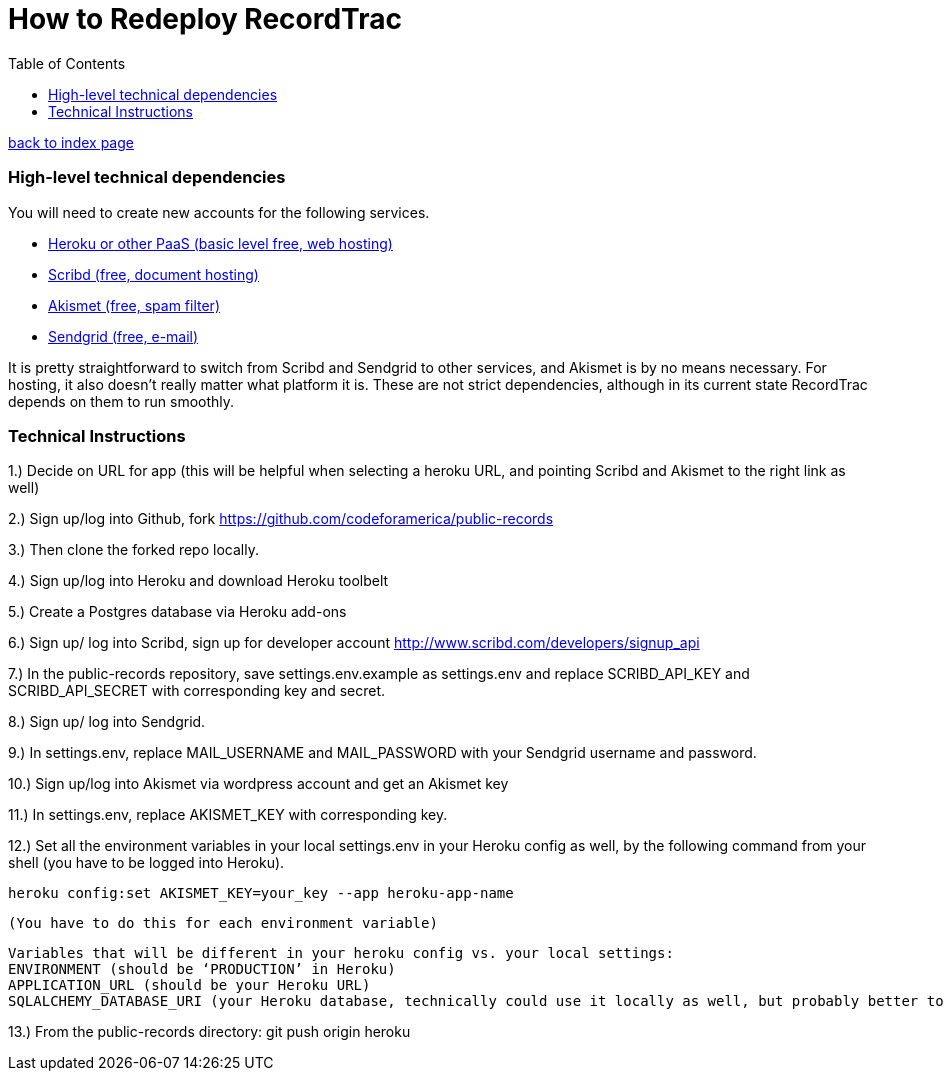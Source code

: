 = How to Redeploy RecordTrac
:toc:
:source-highlighter: pygments

link:index.html[back to index page]

=== High-level technical dependencies 
You will need to create new accounts for the following services. 

* https://www.heroku.com[Heroku or other PaaS (basic level free, web hosting)]
* http://www.scribd.com[Scribd (free, document hosting)]
* http://akismet.com[Akismet (free, spam filter)]
* http://sendgrid.com[Sendgrid (free, e-mail)]


It is pretty straightforward to switch from Scribd and Sendgrid to other services, and Akismet is by no means necessary. For hosting, it also doesn’t really matter what platform it is. These are not strict dependencies, although in its current state RecordTrac depends on them to run smoothly.

=== Technical Instructions 

1.) Decide on URL for app (this will be helpful when selecting a heroku URL, and pointing Scribd and Akismet to the right link as well)

2.) Sign up/log into Github, fork https://github.com/codeforamerica/public-records

3.) Then clone the forked repo locally.

4.) Sign up/log into Heroku and download Heroku toolbelt

5.) Create a Postgres database via Heroku add-ons

6.) Sign up/ log into Scribd, sign up for developer account http://www.scribd.com/developers/signup_api

7.) In the public-records repository, save settings.env.example as settings.env and replace SCRIBD_API_KEY and SCRIBD_API_SECRET with corresponding key and secret.

8.) Sign up/ log into Sendgrid.

9.) In settings.env, replace MAIL_USERNAME and MAIL_PASSWORD with your Sendgrid username and password.

10.) Sign up/log into Akismet via wordpress account and get an Akismet key

11.) In settings.env, replace AKISMET_KEY with corresponding key.

12.) Set all the environment variables in your local settings.env in your Heroku config as well, by the following command from your shell (you have to be logged into Heroku).

	heroku config:set AKISMET_KEY=your_key --app heroku-app-name

	(You have to do this for each environment variable)

	Variables that will be different in your heroku config vs. your local settings:
	ENVIRONMENT (should be ‘PRODUCTION’ in Heroku)
	APPLICATION_URL (should be your Heroku URL)
	SQLALCHEMY_DATABASE_URI (your Heroku database, technically could use it locally as well, but probably better to set up a local database)

13.) From the public-records directory: git push origin heroku 

